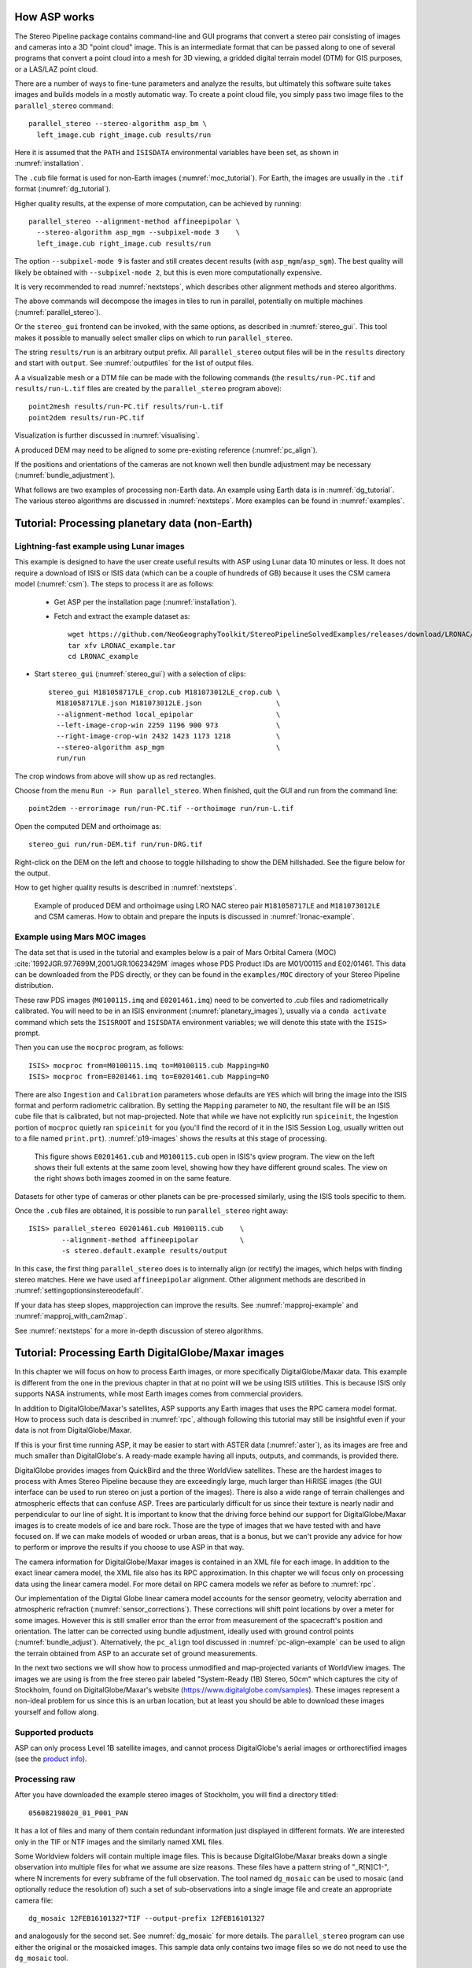 .. _tutorial:

How ASP works
=============

The Stereo Pipeline package contains command-line and GUI programs
that convert a stereo pair consisting of images and cameras into a
3D "point cloud" image. This is an intermediate format that can be
passed along to one of several programs that convert a point cloud
into a mesh for 3D viewing, a gridded digital terrain model (DTM) for
GIS purposes, or a LAS/LAZ point cloud.

There are a number of ways to fine-tune parameters and analyze the
results, but ultimately this software suite takes images and builds
models in a mostly automatic way. To create a point cloud file, you
simply pass two image files to the ``parallel_stereo`` command::

    parallel_stereo --stereo-algorithm asp_bm \
      left_image.cub right_image.cub results/run

Here it is assumed that the ``PATH`` and ``ISISDATA`` environmental
variables have been set, as shown in :numref:`installation`. 

The ``.cub`` file format is used for non-Earth images
(:numref:`moc_tutorial`). For Earth, the images are usually in the
``.tif`` format (:numref:`dg_tutorial`).

Higher quality results, at the expense of more computation, can be
achieved by running::

    parallel_stereo --alignment-method affineepipolar \
      --stereo-algorithm asp_mgm --subpixel-mode 3    \
      left_image.cub right_image.cub results/run

The option ``--subpixel-mode 9`` is faster and still creates decent
results (with ``asp_mgm``/``asp_sgm``). The best quality will likely
be obtained with ``--subpixel-mode 2``, but this is even more
computationally expensive. 

It is very recommended to read :numref:`nextsteps`, which describes
other alignment methods and stereo algorithms.

The above commands will decompose the images in tiles to run in parallel,
potentially on multiple machines (:numref:`parallel_stereo`).

Or the ``stereo_gui`` frontend can be invoked, with the same options,
as described in :numref:`stereo_gui`.  This tool makes it possible to
manually select smaller clips on which to run ``parallel_stereo``.

The string ``results/run`` is an arbitrary output prefix. All
``parallel_stereo`` output files will be in the ``results`` directory
and start with ``output``. See :numref:`outputfiles` for the list of
output files.

A a visualizable mesh or a DTM file can be made with the following
commands (the ``results/run-PC.tif`` and ``results/run-L.tif`` files
are created by the ``parallel_stereo`` program above)::

     point2mesh results/run-PC.tif results/run-L.tif
     point2dem results/run-PC.tif

Visualization is further discussed in :numref:`visualising`.

A produced DEM may need to be aligned to some pre-existing reference
(:numref:`pc_align`). 

If the positions and orientations of the cameras are not known well
then bundle adjustment may be necessary (:numref:`bundle_adjustment`).

What follows are two examples of processing non-Earth data. An example
using Earth data is in :numref:`dg_tutorial`. The various stereo
algorithms are discussed in :numref:`nextsteps`. More examples can be
found in :numref:`examples`.

.. _nonearth_tutorial:

Tutorial: Processing planetary data (non-Earth)
===============================================

.. _lronac_csm:

Lightning-fast example using Lunar images
-----------------------------------------

This example is designed to have the user create useful results with
ASP using Lunar data 10 minutes or less. It does not require a
download of ISIS or ISIS data (which can be a couple of hundreds of
GB) because it uses the CSM camera model (:numref:`csm`). The steps
to process it are as follows:

 - Get ASP per the installation page (:numref:`installation`).
 
 - Fetch and extract the example dataset as::
  
    wget https://github.com/NeoGeographyToolkit/StereoPipelineSolvedExamples/releases/download/LRONAC/LRONAC_example.tar
    tar xfv LRONAC_example.tar
    cd LRONAC_example

- Start ``stereo_gui`` (:numref:`stereo_gui`) with a selection of
  clips::

   stereo_gui M181058717LE_crop.cub M181073012LE_crop.cub \
     M181058717LE.json M181073012LE.json                  \
     --alignment-method local_epipolar                    \
     --left-image-crop-win 2259 1196 900 973              \
     --right-image-crop-win 2432 1423 1173 1218           \
     --stereo-algorithm asp_mgm                           \
     run/run

The crop windows from above will show up as red rectangles.

Choose from the menu ``Run -> Run parallel_stereo``. When finished,
quit the GUI and run from the command line::

    point2dem --errorimage run/run-PC.tif --orthoimage run/run-L.tif

Open the computed DEM and orthoimage as::

   stereo_gui run/run-DEM.tif run/run-DRG.tif

Right-click on the DEM on the left and choose to toggle hillshading to
show the DEM hillshaded. See the figure below for the output.

How to get higher quality results is described in  :numref:`nextsteps`. 

.. figure:: images/lronac_csm_example.png
   :name: lronac_csm_example

   Example of produced DEM and orthoimage using LRO NAC stereo pair
   ``M181058717LE`` and ``M181073012LE`` and CSM cameras. How to
   obtain and prepare the inputs is discussed in
   :numref:`lronac-example`.

.. _moc_tutorial:

Example using Mars MOC images
-----------------------------

The data set that is used in the tutorial and examples below is a pair
of Mars Orbital Camera (MOC)
:cite:`1992JGR.97.7699M,2001JGR.10623429M` images
whose PDS Product IDs are M01/00115 and E02/01461. This data can be
downloaded from the PDS directly, or they can be found in the
``examples/MOC`` directory of your Stereo Pipeline distribution.

These raw PDS images (``M0100115.imq`` and ``E0201461.imq``) need to
be converted to .cub files and radiometrically calibrated. You will
need to be in an ISIS environment (:numref:`planetary_images`),
usually via a ``conda activate`` command which sets the ``ISISROOT``
and ``ISISDATA`` environment variables; we will denote this state with
the ``ISIS>`` prompt.

Then you can use 
the ``mocproc`` program, as follows::

     ISIS> mocproc from=M0100115.imq to=M0100115.cub Mapping=NO
     ISIS> mocproc from=E0201461.imq to=E0201461.cub Mapping=NO

There are also ``Ingestion`` and ``Calibration`` parameters whose
defaults are ``YES`` which will bring the image into the ISIS format
and perform radiometric calibration. By setting the ``Mapping``
parameter to ``NO``, the resultant file will be an ISIS cube file
that is calibrated, but not map-projected. Note that while we have
not explicitly run ``spiceinit``, the Ingestion portion of ``mocproc``
quietly ran ``spiceinit`` for you (you'll find the record of it in
the ISIS Session Log, usually written out to a file named ``print.prt``).
:numref:`p19-images` shows the results at this stage of processing.

.. _p19-images:

.. figure:: images/p19-figure.png
   :alt: MOC images after initial processing.

   This figure shows ``E0201461.cub`` and
   ``M0100115.cub`` open in ISIS's qview program. The view on the left
   shows their full extents at the same zoom level, showing how they have
   different ground scales. The view on the right shows both images zoomed
   in on the same feature.

Datasets for other type of cameras or other planets can be pre-processed
similarly, using the ISIS tools specific to them.

Once the ``.cub`` files are obtained, it is possible to run
``parallel_stereo`` right away::

     ISIS> parallel_stereo E0201461.cub M0100115.cub    \
             --alignment-method affineepipolar          \
             -s stereo.default.example results/output

In this case, the first thing ``parallel_stereo`` does is to
internally align (or rectify) the images, which helps with finding
stereo matches. Here we have used ``affineepipolar`` alignment. Other
alignment methods are described in :numref:`settingoptionsinstereodefault`.

If your data has steep slopes, mapprojection can improve the results.
See :numref:`mapproj-example` and :numref:`mapproj_with_cam2map`. 

See :numref:`nextsteps` for a more in-depth discussion of stereo
algorithms.

.. _dg_tutorial:

Tutorial: Processing Earth DigitalGlobe/Maxar images
====================================================

In this chapter we will focus on how to process Earth images, or more
specifically DigitalGlobe/Maxar data. This example is different from
the one in the previous chapter in that at no point will we be using
ISIS utilities. This is because ISIS only supports NASA instruments,
while most Earth images comes from commercial providers.

In addition to DigitalGlobe/Maxar's satellites, ASP supports any Earth
images that uses the RPC camera model format. How to process such data
is described in :numref:`rpc`, although following this tutorial may
still be insightful even if your data is not from DigitalGlobe/Maxar.

If this is your first time running ASP, it may be easier to start with
ASTER data (:numref:`aster`), as its images are free and much smaller
than DigitalGlobe's. A ready-made example having all inputs, outputs,
and commands, is provided there.

DigitalGlobe provides images from QuickBird and the three WorldView
satellites. These are the hardest images to process with Ames Stereo
Pipeline because they are exceedingly large, much larger than HiRISE
images (the GUI interface can be used to run stereo on just a portion
of the images). There is also a wide range of terrain challenges and
atmospheric effects that can confuse ASP. Trees are particularly
difficult for us since their texture is nearly nadir and perpendicular
to our line of sight. It is important to know that the driving force
behind our support for DigitalGlobe/Maxar images is to create models of ice
and bare rock. Those are the type of images that we have tested with and
have focused on. If we can make models of wooded or urban areas, that is
a bonus, but we can't provide any advice for how to perform or improve
the results if you choose to use ASP in that way.

The camera information for DigitalGlobe/Maxar images is contained in an XML
file for each image. In addition to the exact linear camera model, the
XML file also has its RPC approximation. In this chapter we will focus
only on processing data using the linear camera model. For more detail
on RPC camera models we refer as before to :numref:`rpc`.

Our implementation of the Digital Globe linear camera model accounts
for the sensor geometry, velocity aberration and atmospheric
refraction (:numref:`sensor_corrections`).  These corrections will shift
point locations by over a meter for some images. However this is still
smaller error than the error from measurement of the spacecraft's
position and orientation.  The latter can be corrected using bundle
adjustment, ideally used with ground control points
(:numref:`bundle_adjust`).  Alternatively, the ``pc_align`` tool
discussed in :numref:`pc-align-example` can be used to align the
terrain obtained from ASP to an accurate set of ground measurements.

In the next two sections we will show how to process unmodified and
map-projected variants of WorldView images. The images we are using
is from the free stereo pair labeled "System-Ready (1B) Stereo, 50cm"
which captures the city of Stockholm, found on DigitalGlobe/Maxar's website 
(https://www.digitalglobe.com/samples). These images represent a
non-ideal problem for us since this is an urban location, but at least
you should be able to download these images yourself and follow along.

Supported products
------------------

ASP can only process Level 1B satellite images, and cannot process
DigitalGlobe's aerial images or orthorectified images (see the `product info 
<https://securewatchdocs.maxar.com/en-us/Orders/Orders_ProductInfo.htm>`_).


.. _rawdg:

Processing raw
--------------

After you have downloaded the example stereo images of Stockholm, you
will find a directory titled::

    056082198020_01_P001_PAN

It has a lot of files and many of them contain redundant information
just displayed in different formats. We are interested only in the TIF
or NTF images and the similarly named XML files.

Some Worldview folders will contain multiple image files. This is
because DigitalGlobe/Maxar breaks down a single observation into multiple
files for what we assume are size reasons. These files have a pattern
string of "_R[N]C1-", where N increments for every subframe of the full
observation. The tool named ``dg_mosaic`` can be used to mosaic (and
optionally reduce the resolution of) such a set of sub-observations into
a single image file and create an appropriate camera file::

    dg_mosaic 12FEB16101327*TIF --output-prefix 12FEB16101327

and analogously for the second set. See :numref:`dg_mosaic` for more
details. The ``parallel_stereo`` program can use either the original or the
mosaicked images. This sample data only contains two image files
so we do not need to use the ``dg_mosaic`` tool.

Since we are ingesting these images raw, it is strongly recommended that
you use affine epipolar alignment to reduce the search range. The
``parallel_stereo`` command and a rendering of the results are shown below.

::

    parallel_stereo -t dg --subpixel-mode 1               \
      --alignment-method affineepipolar                   \
      12FEB16101327.r50.tif 12FEB16101426.r50.tif         \
      12FEB16101327.r50.xml 12FEB16101426.r50.xml dg/out

As discussed in :numref:`tutorial`, one can experiment with various
tradeoffs of quality versus run time by using various stereo
algorithms, and use stereo in parallel or from a GUI. For more
details, see :numref:`nextsteps`.

How to create a DEM and visualize the results of stereo is described in
:numref:`visualising`.

Consider using above the options
``--enable-correct-velocity-aberration`` and
``--enable-correct-atmospheric-refraction`` to improve the positioning
of the produced DEMs, unless using bundle adjustment
(:numref:`stereodefault`).  In either case, ``pc_align``
(:numref:`pc_align`) can be used to align the produced DEM to a
desired reference terrain.

.. figure:: images/examples/dg/wv_tutorial.png
   :name: fig:dg-nomap-example

   Example WorldView image section and colorized height map.

It is important to note that we could have performed stereo using the
approximate RPC model instead of the exact linear camera model (both
models are in the same XML file), by switching the session in the
``parallel_stereo`` command above from ``-t dg`` to ``-t rpc``. The
RPC model is somewhat less accurate, so the results will not be the
same, in our experiments we've seen differences in the 3D terrains
using the two approaches of 5 meters or more.

Many more stereo processing examples can be found in :numref:`examples`.

.. _mapproj:

Processing map-projected images
--------------------------------

ASP computes the highest quality 3D terrain if used with images
map-projected onto a low-resolution DEM that is used as an initial
guess. This process is described in :numref:`mapproj-example`.

.. _handling_clouds:

Dealing with clouds
-------------------

Clouds can result in unreasonably large disparity search ranges and a
long run-time. It is then suggested to mapproject the images
(:numref:`mapproj-example`).

With our without mapprojection, one can reduce the computed search
range via ``--max-disp-spread`` (:numref:`stereodefault`). 
Use this with care. Without mapprojection and with steep terrain,
the true spread of the disparity can, in rare cases, reach a few
thousand pixels. This is best used with mapprojected images,
when it is likely to be under 150-200, or even under 100.

If a reasonable DEM of the area of interest exists, the option
``--ip-filter-using-dem`` can be used to filter out interest points
whose heights differ by more than a given value than what is provided
by that DEM. This should reduce the search range. Without a DEM,
the option ``--elevation-limit`` can be used and should have a similar
effect.

Another option (which can be used in conjunction with the earlier
suggestions) is to tighten the outlier filtering in the low-resolution
disparity ``D_sub.tif`` (:numref:`outputfiles`), for example, by
setting ``--outlier-removal-params 70 2`` from the default ``95 3``
(:numref:`stereodefault`). Note that decreasing these a lot may also
filter out valid steep terrain.

If a run failed because of a large disparity search range,
``D_sub.tif`` should be deleted, parameters adjusted as above, and one
should run ``stereo_corr`` with the same arguments that
``parallel_stereo`` was run before (except those used for tiling and
number of processes, etc.), while adding the option
``--compute-low-res-disparity-only``. Then examine the re-created
``D_sub.tif`` with ``disparitydebug`` (:numref:`disparitydebug`) 
and the various search ranges printed on screen.

When ``D_sub.tif`` is found to be reasonable, ``parallel_stereo``
should be re-run with the option ``--resume-at-corr``.

See also :numref:`longrun` which offers further suggestions for
how to deal with long run-times.

.. _wvcorrect-example:

Handling CCD boundary artifacts
-------------------------------

DigitalGlobe/Maxar WorldView images :cite:`digital-globe:camera`
may exhibit slight subpixel artifacts which manifest themselves as
discontinuities in the 3D terrain obtained using ASP. We provide a tool
named ``wv_correct``, that can largely correct such artifacts for World
View-1 and WorldView-2 images for most TDI. 

Note that Maxar (DigitalGlobe) WorldView-2 images with a processing
date (not acquisition date) of May 26, 2022 or newer have much-reduced
CCD artifacts, and for those this tool will in fact make the solution
worse, not better. This does not apply to WorldView-1, 3, or GeoEye-1.

This tool can be invoked as follows::

    wv_correct image_in.ntf image.xml image_out.tif

The corrected images can be used just as the originals, and the camera
models do not change. When working with such images, we recommend that
CCD artifact correction happen first, on original un-projected images.
Afterward images can be mosaicked with ``dg_mosaic``, map-projected, and
the resulting data used to run stereo and create terrain models.

This tool is described in :numref:`wv_correct`, and an
example of using it is in :numref:`ccd-artifact-example`.

.. figure:: images/examples/ccd_before_after.png
   :name: ccd-artifact-example

   Example of a hill-shaded terrain obtained using stereo without (left)
   and with (right) CCD boundary artifact corrections applied using
   ``wv_correct``.

Another source of artifacts in linescan cameras, such as from
DigitalGlobe, is jitter.  ASP can solve for it using a jitter solver
(:numref:`jitter_solve`).

.. _sparse-disp:

Dealing with terrain lacking large-scale features
-------------------------------------------------

Stereo Pipeline's approach to performing correlation is a two-step
pyramid algorithm, in which low-resolution versions of the input images
are created, the disparity map (``output_prefix-D_sub.tif``) is found,
and then this disparity map is refined using increasingly
higher-resolution versions of the input images (:numref:`d-sub`).

This approach usually works quite well for rocky terrain but may fail
for snowy landscapes, whose only features may be small-scale grooves or
ridges sculpted by wind (so-called *zastrugi*) that disappear at low
resolution.

A first attempt at solving this is to run ``parallel_stereo`` with::

     --corr-seed-mode 0 --corr-max-levels 2

This will prevent creating a low-resolution disparity which may be
inaccurate in this case. (Note that interest points which are computed
before this are found at full resolution, so they should turn out
well.) Here, ASP will run correlation with two levels, so the lower
initial resolution is a factor of 4 coarser than the original, which
will hopefully prevent small features from being lost.

If that is not sufficient or perhaps not fast enough, Stereo Pipeline
provides a tool named ``sparse_disp`` to create the low-resolution
initial disparity ``output_prefix-D_sub.tif`` based on full-resolution
images, yet only at a sparse set of pixels for reasons, of speed.
This low-resolution disparity is then refined as earlier using a
pyramid approach, but again with fewer levels.

.. figure:: images/examples/sparse_disp.png
   :name: fig:sparse-disp-example
   :figwidth: 100%

   Example of a difficult terrain obtained without (left) and with (right)
   ``sparse_disp``. (In these DEMs there is very little elevation change,
   hence the flat appearance.)

This mode can be invoked by passing to ``parallel_stereo`` the option
``--corr-seed-mode 3``. Also, during pyramid correlation it is suggested
to use somewhat fewer levels than the default ``--corr-max-levels 5``,
to again not subsample the images too much and lose the features.

Here is an example:

::

    parallel_stereo -t dg --corr-seed-mode 3            \
      --corr-max-levels 2                               \
      left_mapped.tif right_mapped.tif                  \
      12FEB12053305-P1BS_R2C1-052783824050_01_P001.XML  \
      12FEB12053341-P1BS_R2C1-052783824050_01_P001.XML  \
      dg/dg srtm_53_07.tif

If ``sparse_disp`` is not working well for your images you may be able
to improve its results by experimenting with the set of ``sparse_disp``
options which can be passed into ``parallel_stereo`` through the
``--sparse-disp-options`` parameter. ``sparse_disp`` has so far only
been tested with ``affineepipolar`` image alignment so you may not get
good results with other alignment methods.

The ``sparse_disp`` tool is written in Python, and it depends on a
version of GDAL that is newer than what we support in ASP and on other
Python modules that we don't ship. It is suggested to to use the Conda
Python management system at

  https://docs.conda.io/en/latest/miniconda.html

to install these dependencies. This can be done as follows::

    conda create --name sparse_disp -c conda-forge python=3.9 gdal
    conda activate sparse_disp
    conda install -c conda-forge scipy pyfftw

Assuming that you used the default installation path for ``conda``,
which is ``$HOME/miniconda3``, before running the ``parallel_stereo`` command, as shown
above, one needs to set::

    export ASP_PYTHON_MODULES_PATH=$HOME/miniconda3/envs/sparse_disp/lib/python3.9/site-packages

It is very important that the same version of Python be used here as
the one shipped with ASP. Note that if GDAL is fetched from a
different repository than conda-forge, one may run into issues with
dependencies not being correct, and then it will fail at runtime.

Processing multi-spectral images
--------------------------------

In addition to panchromatic (grayscale) images, the DigitalGlobe/Maxar
satellites also produce lower-resolution multi-spectral (multi-band)
images. Stereo Pipeline is designed to process single-band images only.
If invoked on multi-spectral data, it will quietly process the first
band and ignore the rest. To use one of the other bands it can be
singled out by invoking ``dg_mosaic`` (:numref:`rawdg`) with
the ``--band <num>`` option. We have evaluated ASP with DigitalGlobe/Maxar's
multi-spectral images, but support for it is still experimental. We
recommend using the panchromatic images whenever possible.
